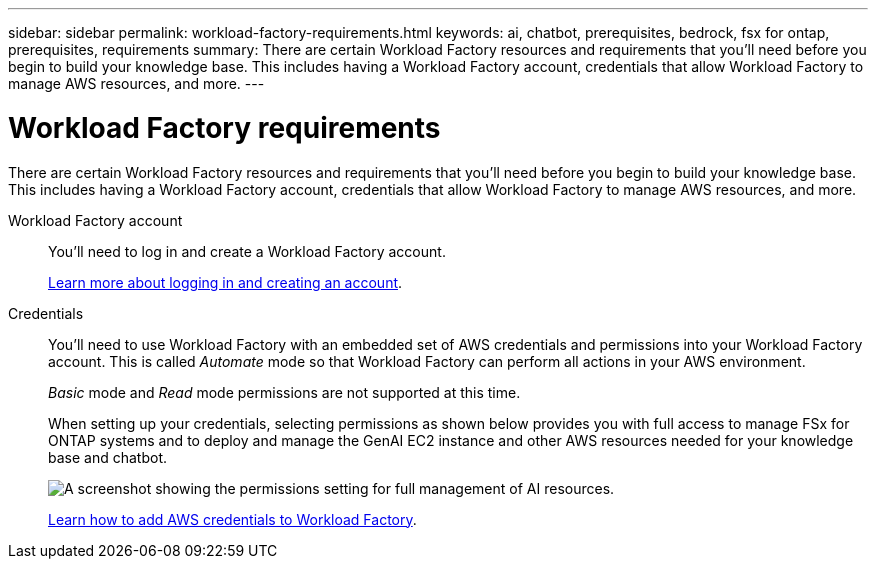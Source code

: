 ---
sidebar: sidebar
permalink: workload-factory-requirements.html
keywords: ai, chatbot, prerequisites, bedrock, fsx for ontap, prerequisites, requirements
summary: There are certain Workload Factory resources and requirements that you'll need before you begin to build your knowledge base. This includes having a Workload Factory account, credentials that allow Workload Factory to manage AWS resources, and more.
---

= Workload Factory requirements
:icons: font
:imagesdir: ./media/

[.lead]
There are certain Workload Factory resources and requirements that you'll need before you begin to build your knowledge base. This includes having a Workload Factory account, credentials that allow Workload Factory to manage AWS resources, and more.
 
Workload Factory account::
You'll need to log in and create a Workload Factory account.
+
https://docs.netapp.com/us-en/workload-setup-admin/sign-up-saas.html[Learn more about logging in and creating an account].

Credentials:: 
You'll need to use Workload Factory with an embedded set of AWS credentials and permissions into your Workload Factory account. This is called _Automate_ mode so that Workload Factory can perform all actions in your AWS environment.
+
_Basic_ mode and _Read_ mode permissions are not supported at this time.
//This is called _Basic_ mode. However, by adding AWS credentials and permissions, you enable Workload Factory to manage the deployment and management of AWS resources directly from the Workload Factory UI. You can add _Read_ mode permissions to grant Workload Factory the ability to read information about your AWS resources.
+
When setting up your credentials, selecting permissions as shown below provides you with full access to manage FSx for ONTAP systems and to deploy and manage the GenAI EC2 instance and other AWS resources needed for your knowledge base and chatbot.
+
image:screenshot-ai-permissions.png[A screenshot showing the permissions setting for full management of AI resources.]
+
https://docs.netapp.com/us-en/workload-setup-admin/add-credentials.html[Learn how to add AWS credentials to Workload Factory].
